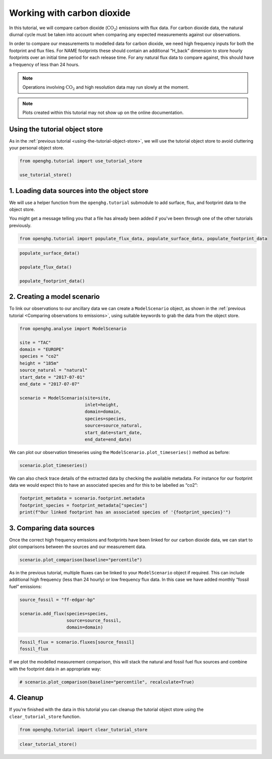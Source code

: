 Working with carbon dioxide
===========================

In this tutorial, we will compare carbon dioxide (:math:`\mathrm{CO_2}`)
emissions with flux data.
For carbon dioxide data, the natural diurnal cycle must be taken into
account when comparing any expected measurements against our
observations.

In order to compare our measurements to modelled data for carbon dioxide,
we need high frequency inputs for both the
footprint and flux files. For NAME footprints these should contain an
additional “H_back” dimension to store hourly footprints over an
initial time period for each release time. For any natural flux data to
compare against, this should have a frequency of less than 24 hours.


.. note::

   Operations involving :math:`\mathrm{CO}_2` and high resolution data may
   run slowly at the moment.

.. note::
   Plots created within this tutorial may not show up on the
   online documentation.

Using the tutorial object store
-------------------------------

As in the :ref:`previous tutorial <using-the-tutorial-object-store>`,
we will use the tutorial object store to avoid cluttering your personal
object store.

.. code:: ipython3

    from openghg.tutorial import use_tutorial_store

    use_tutorial_store()

1. Loading data sources into the object store
---------------------------------------------

We will use a helper function from the ``openghg.tutorial`` submodule
to add surface, flux, and footprint data to the object store.

You might get a message telling you that a file has already been added
if you've been through one of the other tutorials previously.

.. code:: ipython3

    from openghg.tutorial import populate_flux_data, populate_surface_data, populate_footprint_data

.. code:: ipython3

    populate_surface_data()

    populate_flux_data()

    populate_footprint_data()

2. Creating a model scenario
----------------------------

To link our observations to our ancillary data we can create a
``ModelScenario`` object, as shown in the :ref:`previous tutorial <Comparing observations to emissions>`,
using suitable keywords to grab the data from the object store.

.. code:: ipython3

    from openghg.analyse import ModelScenario

    site = "TAC"
    domain = "EUROPE"
    species = "co2"
    height = "185m"
    source_natural = "natural"
    start_date = "2017-07-01"
    end_date = "2017-07-07"

    scenario = ModelScenario(site=site,
                             inlet=height,
                             domain=domain,
                             species=species,
                             source=source_natural,
                             start_date=start_date,
                             end_date=end_date)

We can plot our observation timeseries using the
``ModelScenario.plot_timeseries()`` method as before:

.. code:: ipython3

    scenario.plot_timeseries()

We can also check trace details of the extracted data by checking the
available metadata. For instance for our footprint data we would expect
this to have an associated species and for this to be labelled as “co2”:

.. code:: ipython3

    footprint_metadata = scenario.footprint.metadata
    footprint_species = footprint_metadata["species"]
    print(f"Our linked footprint has an associated species of '{footprint_species}'")

3. Comparing data sources
-------------------------

Once the correct high frequency emissions and footprints have been
linked for our carbon dioxide data, we can start to plot comparisons
between the sources and our measurement data.

.. code:: ipython3

    scenario.plot_comparison(baseline="percentile")

As in the previous tutorial, multiple fluxes can be linked to your
``ModelScenario`` object if required. This can include additional high
frequency (less than 24 hourly) or low frequency flux data. In this case we have
added monthly “fossil fuel” emissions:

.. code:: ipython3

    source_fossil = "ff-edgar-bp"

    scenario.add_flux(species=species,
                      source=source_fossil,
                      domain=domain)

.. code:: ipython3

    fossil_flux = scenario.fluxes[source_fossil]
    fossil_flux

If we plot the modelled measurement comparison, this will stack the
natural and fossil fuel flux sources and combine with the footprint data
in an appropriate way:

.. code:: ipython3

    # scenario.plot_comparison(baseline="percentile", recalculate=True)

4. Cleanup
----------

If you're finished with the data in this tutorial you can cleanup the
tutorial object store using the ``clear_tutorial_store`` function.

.. code:: ipython3

    from openghg.tutorial import clear_tutorial_store

.. code:: ipython3

    clear_tutorial_store()
